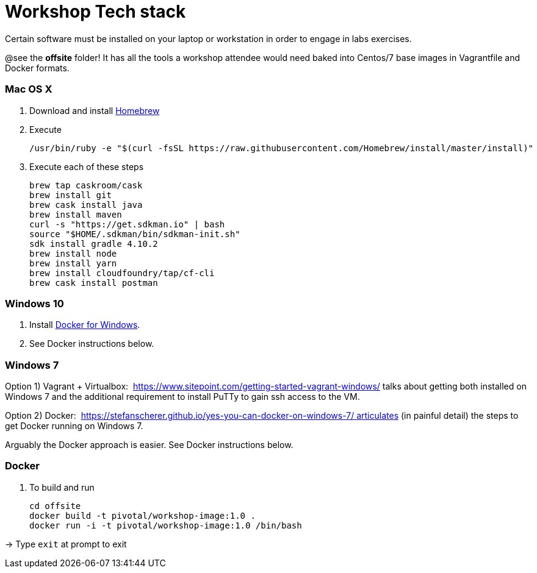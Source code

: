 = Workshop Tech stack

Certain software must be installed on your laptop or workstation in order to engage in labs exercises.

@see the *offsite* folder! It has all the tools a workshop attendee would need baked into Centos/7 base images in Vagrantfile and Docker formats.

=== Mac OS X

. Download and install https://brew.sh[Homebrew]

. Execute
+
  /usr/bin/ruby -e "$(curl -fsSL https://raw.githubusercontent.com/Homebrew/install/master/install)"

. Execute each of these steps
+
  brew tap caskroom/cask
  brew install git
  brew cask install java
  brew install maven
  curl -s "https://get.sdkman.io" | bash
  source "$HOME/.sdkman/bin/sdkman-init.sh"
  sdk install gradle 4.10.2
  brew install node
  brew install yarn
  brew install cloudfoundry/tap/cf-cli
  brew cask install postman


=== Windows 10

. Install https://www.docker.com/docker-windows[Docker for Windows].

. See Docker instructions below.


=== Windows 7 

Option 1) Vagrant + Virtualbox:  https://www.sitepoint.com/getting-started-vagrant-windows/ talks about getting both installed on Windows 7 and the additional requirement to install PuTTy to gain ssh access to the VM.

Option 2) Docker:  https://stefanscherer.github.io/yes-you-can-docker-on-windows-7/ articulates (in painful detail) the steps to get Docker running on Windows 7.

Arguably the Docker approach is easier. See Docker instructions below.


=== Docker

. To build and run

  cd offsite
  docker build -t pivotal/workshop-image:1.0 .
  docker run -i -t pivotal/workshop-image:1.0 /bin/bash

-> Type `exit` at prompt to exit

